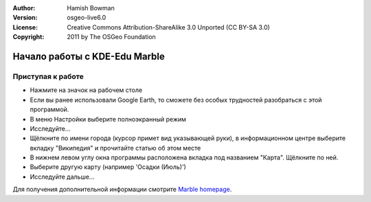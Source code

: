 :Author: Hamish Bowman
:Version: osgeo-live6.0
:License: Creative Commons Attribution-ShareAlike 3.0 Unported  (CC BY-SA 3.0)
:Copyright: 2011 by The OSGeo Foundation

.. image:: /images/project_logos/logo-marble.png
  :scale: 75 %
  :alt: логотип проекта
  :align: right
  :target: http://edu.kde.org/marble/

.. image:: /images/logos/OSGeo_project.png
  :scale: 100 %
  :alt: OSGeo Project
  :align: right
  :target: http://www.osgeo.org

********************************************************************************
Начало работы с KDE-Edu Marble
********************************************************************************

Приступая к работе
================================================================================

* Нажмите на значок на рабочем столе

* Если вы ранее использовали Google Earth, то сможете без особых трудностей разобраться с этой программой.

* В меню Настройки выберите полноэкранный режим

* Исследуйте...

* Щёлкните по имени города (курсор примет вид указывающей руки), в информационном центре выберите вкладку "Википедия" и прочитайте статью об этом месте

* В нижнем левом углу окна программы расположена вкладка под названием "Карта". Щёлкните по ней.

* Выберите другую карту (например 'Осадки (Июль)')

* Исследуйте дальше... 


Для получения дополнительной информации смотрите `Marble homepage <http://edu.kde.org/marble/>`_.

